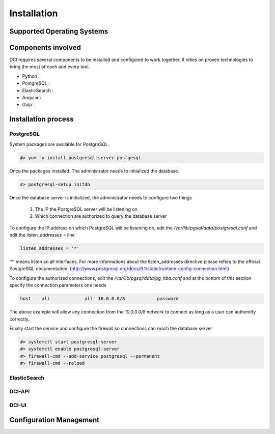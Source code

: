 Installation
============

Supported Operating Systems
---------------------------


Components involved
-------------------

DCI requires several components to be installed and configured to work together. It relies on proven technologies to bring the most of each and every tool.

* Python :

* PostgreSQL :

* ElasticSearch :

* Angular :

* Gulp :


Installation process
--------------------

PostgreSQL
~~~~~~~~~~

System packages are available for PostgreSQL.

.. code-block:: bash

  #> yum -y install postgresql-server postgesql


Once the packages installed. The administrator needs to initialized the database.

.. code-block:: bash

  #> postgresql-setup initdb


Once the database server is initialized, the administrator needs to configure two things

  1. The IP the PostgreSQL server will be listening on
  2. Which connection are authorized to query the database server


To configure the IP address on which PostgreSQL will be listening on, edit the `/var/lib/pgsql/data/postgresql.conf` and edit the `listen_addresses =` line

.. code-block:: bash

  listen_addresses = '*'

'*' means listen an all interfaces. For more informations about the listen_addresses directive please refers to the official PostgreSQL documentation. (http://www.postgresql.org/docs/9.1/static/runtime-config-connection.html)

To configure the authorized connections, edit the `/var/lib/pgsql/data/pg_hba.conf` and at the bottom of this section specify the connection parameters one needs

.. code-block:: bash

  host    all             all  10.0.0.0/8            password

The above example will allow any connection from the `10.0.0.0/8` network to connect as long as a user can authentify correctly.


Finally start the service and configure the firewall so connections can reach the database server

.. code-block:: bash

  #> systemctl start postgresql-server
  #> systemctl enable postgresql-server
  #> firewall-cmd --add-service postgresql --permanent
  #> firewall-cmd --reload


ElasticSearch
~~~~~~~~~~~~~


DCI-API
~~~~~~~


DCI-UI
~~~~~~~

Configuration Management
------------------------

